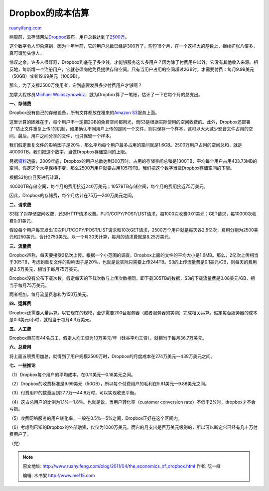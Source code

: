 .. _201104_the_economics_of_dropbox:

Dropbox的成本估算
====================================

`ruanyifeng.com <http://www.ruanyifeng.com/blog/2011/04/the_economics_of_dropbox.html>`__

两周前，云存储网站\ `Dropbox <http://www.dropbox.com/>`__\ 宣布，用户总数达到了\ `2500万 <http://techcrunch.com/2011/04/17/dropbox-hits-25-millions-users-200-million-files-per-day/>`__\ 。

这个数字令人印象深刻，因为一年半前，它的用户总数已经是300万了。短短18个月，在一个这样大的基数上，继续扩张八倍多，真可谓势头惊人。

惊叹之余，许多人很好奇，Dropbox到底花了多少钱，才能够服务这么多用户？因为除了付费用户以外，它没有其他收入来源。相反地，每新增一个注册用户，它就必须向他免费提供存储空间。只有当用户占用的空间超过2GB时，才需要付费：每月9.99美元（50GB）或者19.99美元（100GB）。

那么，为了支撑2500万使用者，它到底要发展多少付费用户才够啊？

加拿大程序员\ `Michael
Woloszynowicz <http://www.w2lessons.com/2011/04/economics-of-dropbox.html>`__\ ，就为Dropbox算了一笔账，估计了一下它每个月的总支出。

**一、存储费**

Dropbox没有自己的存储设备，所有文件都放在租来的\ `Amazon
S3 <http://aws.amazon.com/s3/>`__\ 服务上面。

这里计算的困难在于，每个用户不一定把2GB的免费空间都用光，而S3是根据实际使用的空间收费的。此外，Dropbox还部署了”防止文件重复上传”的机制，如果确认不同用户上传的是同一个文件，则只保存一个样本，这可以大大减少影音文件占用的空间。最后，用户之间分享的文件，也只保留一个样本。

我们假定重复文件的影响因子是20%，那么平均每个用户最多占用的空间就是1.6GB。2500万用户占用的空间总和，就是40000TB。我们把这个数字，当做Dropbox存储空间的上限。

另据\ `资料 <http://gigaom.com/2009/11/24/dropbox-raises-7-25m-crosses-3m-users/>`__\ 透露，2009年底，Dropbox的用户总数达到300万时，占用的存储空间总和是1300TB，平均每个用户占用433.73MB的空间。假定这个水平保持不变，那么2500万用户就要占用10579TB。我们把这个数字当做Dropbox存储空间的下限。

根据S3的价目表进行计算，

40000TB存储空间，每个月的费用接近240万美元；10579TB存储空间，每个月的费用接近75万美元。

因此，Dropbox的存储费，每个月估计在75万—240万美元之间。

**二、请求费**

S3除了对存储空间收费，还对HTTP请求收费。PUT/COPY/POST/LIST请求，每1000次收费0.01美元；GET请求，每10000次收费0.01美元。

假设每个用户每天发出10次PUT/COPY/POST/LIST请求和10次GET请求，2500万个用户就是每天各2.5亿次，费用分别为2500美元和250美元，合计2750美元。以一个月30天计算，每月的请求费就是8.25万美元。

**三、流量费**

Dropbox声称，每天要接受2亿次上传。根据一个小范围的调查，Dropbox上面的文件的平均大小是1.6MB。那么，2亿次上传相当于305TB，考虑到重复文件的影响因子是20%，也就是说实际只需要上传244TB。S3的上传流量费是0.1美元/GB，则每天的费用是2.5万美元，相当于每月75万美元。

Dropbox没有公布下载次数。假定每天的下载次数与上传次数相同，即下载305TB的数据，S3的下载流量费是0.08美元/GB，相当于每月75万美元。

两者相加，每月流量费总和为150万美元。

**四、运算费**

Dropbox还需要大量运算。以它现在的规模，至少需要200台服务器（或者服务器的实例）完成相关运算。假定每台服务器的成本是0.3美元/小时，就相当于每月4.3万美元。

**五、人工费**

Dropbox目前有44名员工，假定人均工资为10万美元/年（硅谷平均工资），就相当于每月36.7万美元。

**六、总费用**

将上面五项费用加总，就得到了用户规模2500万时，Dropbox的月度成本在274万美元—439万美元之间。

**七、一些推论**

（1）Dropbox每个用户的平均成本，在0.11美元—0.18美元之间。

（2）Dropbox的收费标准是9.99美元（50GB），所以每个付费用户的毛利在9.81美元—9.88美元之间。

（3）付费用户的数量达到27.7万—44.8万时，可以实现收支平衡。

（4）这占总用户的比例为1.1%—1.8%。也就是说，当用户转化率（customer
conversion rate）不低于2%时，dropbox才不会亏损。

（5）收费网络服务的用户转化率，一般在0.5%—5%之间，Dropbox正好在这个区间内。

（6）考虑到已知的Dropbox的外部融资，仅仅为1000万美元，而它的月支出是百万美元级别的，所以可以断定它已经有几十万付费用户了。

| （完）

.. note::
    原文地址: http://www.ruanyifeng.com/blog/2011/04/the_economics_of_dropbox.html 
    作者: 阮一峰 

    编辑: 木书架 http://www.me115.com